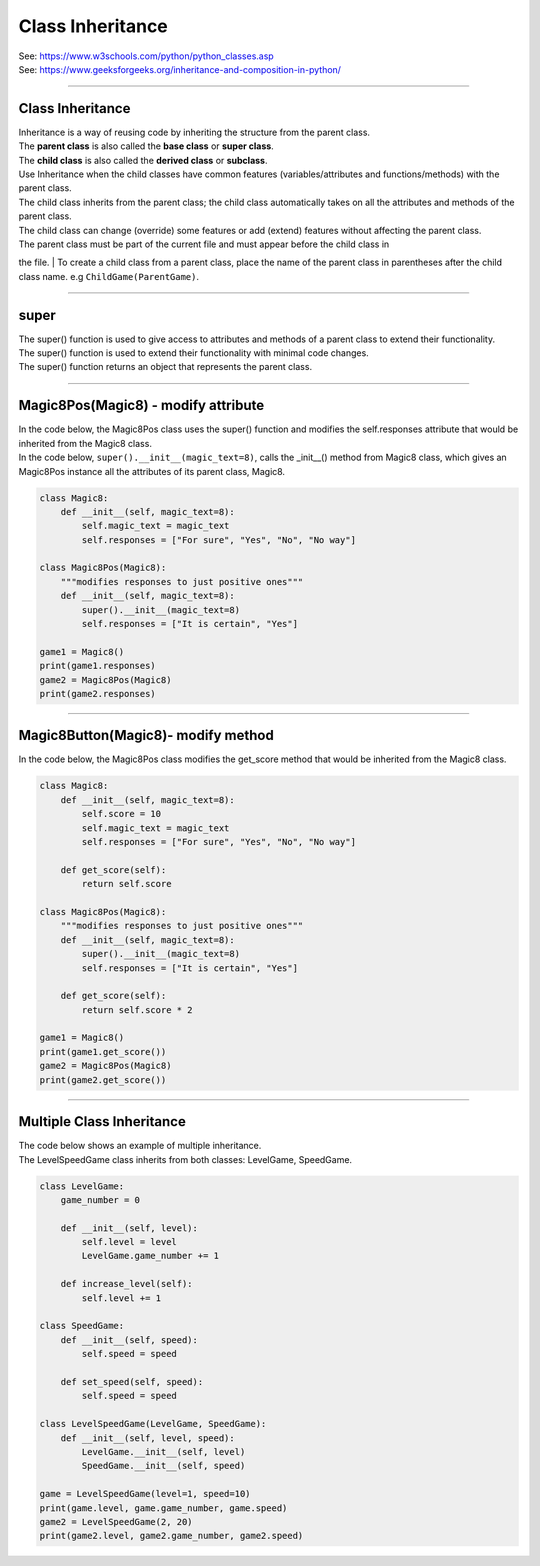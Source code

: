 ====================================================
Class Inheritance
====================================================

| See: https://www.w3schools.com/python/python_classes.asp
| See: https://www.geeksforgeeks.org/inheritance-and-composition-in-python/

----

Class Inheritance
--------------------

| Inheritance is a way of reusing code by inheriting the structure from the parent class. 
| The **parent class** is also called the **base class** or **super class**. 
| The **child class** is also called the **derived class** or **subclass**.

.. image:: images/inheritance.png
    :scale: 100 %
    :align: center
    :alt: Inheritance

| Use Inheritance when the child classes have common features (variables/attributes and functions/methods) with the parent class.
| The child class inherits from the parent class; the child class automatically takes on all the attributes and methods of the parent class. 
| The child class can change (override) some features or add (extend) features without affecting the parent class.
| The parent class must be part of the current file and must appear before the child class in
the file.
| To create a child class from a parent class, place the name of the parent class in parentheses after the child class name. e.g ``ChildGame(ParentGame)``.

----

super
-----------

| The super() function is used to give access to attributes and methods of a parent class to extend their functionality.
| The super() function is used to extend their functionality with minimal code changes. 
| The super() function returns an object that represents the parent class.

----

Magic8Pos(Magic8) - modify attribute
---------------------------------------

| In the code below, the Magic8Pos class uses the super() function and modifies the self.responses attribute that would be inherited from the Magic8 class.
| In the code below, ``super().__init__(magic_text=8)``,  calls the _init__() method from Magic8 class, which gives an Magic8Pos instance all the attributes of its parent class, Magic8.

.. code-block:: python

    class Magic8:
        def __init__(self, magic_text=8):
            self.magic_text = magic_text
            self.responses = ["For sure", "Yes", "No", "No way"]

    class Magic8Pos(Magic8):
        """modifies responses to just positive ones"""
        def __init__(self, magic_text=8):
            super().__init__(magic_text=8)
            self.responses = ["It is certain", "Yes"]

    game1 = Magic8()
    print(game1.responses)
    game2 = Magic8Pos(Magic8)
    print(game2.responses)

----

Magic8Button(Magic8)- modify method
-------------------------------------

| In the code below, the Magic8Pos class modifies the get_score method that would be inherited from the Magic8 class.

.. code-block:: python

    class Magic8:
        def __init__(self, magic_text=8):
            self.score = 10
            self.magic_text = magic_text
            self.responses = ["For sure", "Yes", "No", "No way"]

        def get_score(self):
            return self.score
            
    class Magic8Pos(Magic8):
        """modifies responses to just positive ones"""
        def __init__(self, magic_text=8):
            super().__init__(magic_text=8)
            self.responses = ["It is certain", "Yes"]

        def get_score(self):
            return self.score * 2
            
    game1 = Magic8()
    print(game1.get_score())
    game2 = Magic8Pos(Magic8)
    print(game2.get_score())


----

Multiple Class Inheritance
-----------------------------

| The code below shows an example of multiple inheritance.
| The LevelSpeedGame class inherits from both classes: LevelGame, SpeedGame.

.. code-block:: python

    class LevelGame:
        game_number = 0
        
        def __init__(self, level):
            self.level = level
            LevelGame.game_number += 1
            
        def increase_level(self):
            self.level += 1
            
    class SpeedGame:
        def __init__(self, speed):
            self.speed = speed

        def set_speed(self, speed):
            self.speed = speed
            
    class LevelSpeedGame(LevelGame, SpeedGame):
        def __init__(self, level, speed):
            LevelGame.__init__(self, level)
            SpeedGame.__init__(self, speed)
            
    game = LevelSpeedGame(level=1, speed=10)
    print(game.level, game.game_number, game.speed)
    game2 = LevelSpeedGame(2, 20)
    print(game2.level, game2.game_number, game2.speed)


